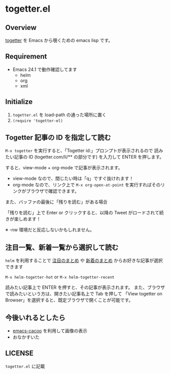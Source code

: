 * togetter.el

** Overview

   [[http://togetter.com/][togetter]] を Emacs から覗くための emacs lisp です。

** Requirement

   - Emacs 24.1 で動作確認してます
     - helm
     - org
     - xml

** Initialize

   1. ~togetter.el~ を load-path の通った場所に置く
   2. ~(require 'togetter-el)~

** Togetter 記事の ID を指定して読む

   ~M-x togetter~ を実行すると、「Togetter id:」プロンプトが表示されるので
   読みたい記事の ID (togetter.com/li/** の部分です) を入力して ENTER を押します。

   [[https://lh4.googleusercontent.com/-EnPxBVLFrBw/UBlUorIsnSI/AAAAAAAACQI/Rypt-zXFNSc/s572/togetter-el-M-x-togetter.jpg]]

   すると、view-mode + org-mode で記事が表示されます。

   [[https://lh4.googleusercontent.com/-uCO13Y19vXQ/UBlUpCiiXVI/AAAAAAAACQQ/Q2Hm4ScO4a4/s572/togetter-el-show.jpg]]

   - view-mode なので、閉じたい時は「q」ですぐ抜けれます！
   - org-mode なので、リンク上で ~M-x org-open-at-point~ を実行すればそのリンクがブラウザで確認できます。

   また、バッファの最後に「残りを読む」がある場合

   [[https://lh6.googleusercontent.com/-0lLk2l8FgMk/UCUKb8bJNAI/AAAAAAAACR0/nyHZHUPg4q0/s596/togetter-el-more-string.jpg]]

   「残りを読む」上で Enter or クリックすると、以降の Tweet がロードされて続きが楽しめます！

   [[https://lh5.googleusercontent.com/-9tM08qosF8s/UCUKbzPASAI/AAAAAAAACR4/GdSIQe71t-s/s606/togetter-el-more-loading.jpg]]

   ※ -nw 環境だと反応しないかもしれません。

** 注目一覧、新着一覧から選択して読む

   ~helm~ を利用することで [[http://togetter.com/hot][注目のまとめ]] や [[http://togetter.com/recent][新着のまとめ]] からお好きな記事が選択できます

   ~M-x helm-togetter-hot~ or ~M-x helm-togetter-recent~

   [[https://lh5.googleusercontent.com/-tSAL1MuiTYY/UBlUoqYVcpI/AAAAAAAACQE/zEgDzmrrbhA/s572/togetter-el-helm.jpg]]

   読みたい記事上で ENTER を押すと、その記事が表示されます。
   また、ブラウザで読みたいという方は、開きたい記事名上で Tab を押して 
   「View togetter on Browser」を選択すると、既定ブラウザで開くことが可能です。

   [[https://lh6.googleusercontent.com/-8_83Kg1-FSU/UBlUomxm27I/AAAAAAAACQA/yIGMiPyMakI/s572/togetter-el-helm-action.jpg]]


** 今後いれるとしたら

   - [[https://github.com/kiwanami/emacs-cacoo/][emacs-cacoo]] を利用して画像の表示
   - おなかすいた

** LICENSE

   ~togetter.el~ に記載
